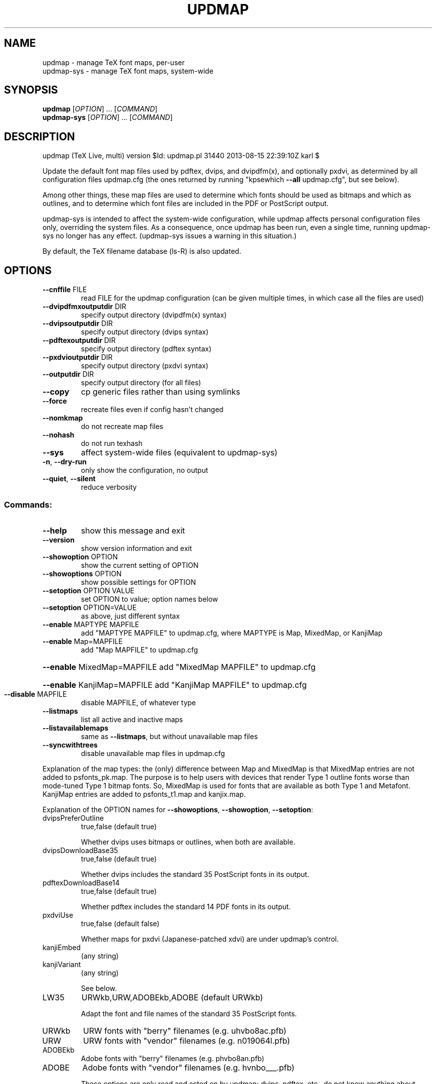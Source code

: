 .\" DO NOT MODIFY THIS FILE!  It was generated by help2man 1.43.3.
.TH UPDMAP "1" "August 2013" "TeX Live" "User Commands"
.SH NAME
updmap \- manage TeX font maps, per-user
.br
updmap-sys \- manage TeX font maps, system-wide
.SH SYNOPSIS
.B updmap
[\fIOPTION\fR] ... [\fICOMMAND\fR]
.br
.B updmap-sys
[\fIOPTION\fR] ... [\fICOMMAND\fR]
.SH DESCRIPTION
updmap (TeX Live, multi) version $Id: updmap.pl 31440 2013\-08\-15 22:39:10Z karl $
.PP
Update the default font map files used by pdftex, dvips, and dvipdfm(x),
and optionally pxdvi, as determined by all configuration files updmap.cfg
(the ones returned by running "kpsewhich \fB\-\-all\fR updmap.cfg", but see below).
.PP
Among other things, these map files are used to determine which fonts
should be used as bitmaps and which as outlines, and to determine which
font files are included in the PDF or PostScript output.
.PP
updmap\-sys is intended to affect the system\-wide configuration, while
updmap affects personal configuration files only, overriding the system
files.  As a consequence, once updmap has been run, even a single time,
running updmap\-sys no longer has any effect.  (updmap\-sys issues a
warning in this situation.)
.PP
By default, the TeX filename database (ls\-R) is also updated.
.SH OPTIONS
.TP
\fB\-\-cnffile\fR FILE
read FILE for the updmap configuration
(can be given multiple times, in which case
all the files are used)
.TP
\fB\-\-dvipdfmxoutputdir\fR DIR
specify output directory (dvipdfm(x) syntax)
.TP
\fB\-\-dvipsoutputdir\fR DIR
specify output directory (dvips syntax)
.TP
\fB\-\-pdftexoutputdir\fR DIR
specify output directory (pdftex syntax)
.TP
\fB\-\-pxdvioutputdir\fR DIR
specify output directory (pxdvi syntax)
.TP
\fB\-\-outputdir\fR DIR
specify output directory (for all files)
.TP
\fB\-\-copy\fR
cp generic files rather than using symlinks
.TP
\fB\-\-force\fR
recreate files even if config hasn't changed
.TP
\fB\-\-nomkmap\fR
do not recreate map files
.TP
\fB\-\-nohash\fR
do not run texhash
.TP
\fB\-\-sys\fR
affect system\-wide files (equivalent to updmap\-sys)
.TP
\fB\-n\fR, \fB\-\-dry\-run\fR
only show the configuration, no output
.TP
\fB\-\-quiet\fR, \fB\-\-silent\fR
reduce verbosity
.SS "Commands:"
.TP
\fB\-\-help\fR
show this message and exit
.TP
\fB\-\-version\fR
show version information and exit
.TP
\fB\-\-showoption\fR OPTION
show the current setting of OPTION
.TP
\fB\-\-showoptions\fR OPTION
show possible settings for OPTION
.TP
\fB\-\-setoption\fR OPTION VALUE
set OPTION to value; option names below
.TP
\fB\-\-setoption\fR OPTION=VALUE
as above, just different syntax
.TP
\fB\-\-enable\fR MAPTYPE MAPFILE
add "MAPTYPE MAPFILE" to updmap.cfg,
where MAPTYPE is Map, MixedMap, or KanjiMap
.TP
\fB\-\-enable\fR Map=MAPFILE
add "Map MAPFILE" to updmap.cfg
.HP
\fB\-\-enable\fR MixedMap=MAPFILE add "MixedMap MAPFILE" to updmap.cfg
.HP
\fB\-\-enable\fR KanjiMap=MAPFILE add "KanjiMap MAPFILE" to updmap.cfg
.TP
\fB\-\-disable\fR MAPFILE
disable MAPFILE, of whatever type
.TP
\fB\-\-listmaps\fR
list all active and inactive maps
.TP
\fB\-\-listavailablemaps\fR
same as \fB\-\-listmaps\fR, but without
unavailable map files
.TP
\fB\-\-syncwithtrees\fR
disable unavailable map files in updmap.cfg
.PP
Explanation of the map types: the (only) difference between Map and
MixedMap is that MixedMap entries are not added to psfonts_pk.map.
The purpose is to help users with devices that render Type 1 outline
fonts worse than mode\-tuned Type 1 bitmap fonts.  So, MixedMap is used
for fonts that are available as both Type 1 and Metafont.
KanjiMap entries are added to psfonts_t1.map and kanjix.map.
.PP
Explanation of the OPTION names for \fB\-\-showoptions\fR, \fB\-\-showoption\fR, \fB\-\-setoption\fR:
.TP
dvipsPreferOutline
true,false  (default true)
.IP
Whether dvips uses bitmaps or outlines, when both are available.
.TP
dvipsDownloadBase35
true,false  (default true)
.IP
Whether dvips includes the standard 35 PostScript fonts in its output.
.TP
pdftexDownloadBase14
true,false   (default true)
.IP
Whether pdftex includes the standard 14 PDF fonts in its output.
.TP
pxdviUse
true,false  (default false)
.IP
Whether maps for pxdvi (Japanese\-patched xdvi) are under updmap's control.
.TP
kanjiEmbed
(any string)
.TP
kanjiVariant
(any string)
.IP
See below.
.TP
LW35
URWkb,URW,ADOBEkb,ADOBE  (default URWkb)
.IP
Adapt the font and file names of the standard 35 PostScript fonts.
.nf
.TP
URWkb
URW fonts with "berry" filenames    (e.g. uhvbo8ac.pfb)
.TP
URW
URW fonts with "vendor" filenames   (e.g. n019064l.pfb)
.fi
.TP
ADOBEkb
Adobe fonts with "berry" filenames  (e.g. phvbo8an.pfb)
.TP
ADOBE
Adobe fonts with "vendor" filenames (e.g. hvnbo___.pfb)
.fi
.IP
These options are only read and acted on by updmap; dvips, pdftex, etc.,
do not know anything about them.  They work by changing the default map
file which the programs read, so they can be overridden by specifying
command\-line options or configuration files to the programs, as
explained at the beginning of updmap.cfg.
.IP
The options kanjiEmbed and kanjiVariant specify special replacements
in the map lines.  If a map contains the string @kanjiEmbed@, then
this will be replaced by the value of that option; similarly for
kanjiVariant.  In this way, users of Japanese TeX can select different
fonts to be included in the final output.
.SH ENVIRONMENT
.PP
Explanation of trees and files normally used:
.IP
If \fB\-\-cnffile\fR is specified on the command line (possibly multiple
times), its value(s) are used.  Otherwise, updmap reads all the
updmap.cfg files found by running `kpsewhich \fB\-all\fR updmap.cfg', in the
order returned by kpsewhich.
.IP
In any case, if multiple updmap.cfg files are found, all the maps
mentioned in all the updmap.cfg files are merged.
.IP
Thus, if updmap.cfg files are present in all trees, and the default
layout is used as shipped with TeX Live, the following files are
read, in the given order.
.nf
.IP
For updmap\-sys:
TEXMFSYSCONFIG \fI$TEXLIVE/YYYY/texmf\-config/web2c/updmap.cfg\fP
TEXMFSYSVAR    \fI$TEXLIVE/YYYY/texmf\-var/web2c/updmap.cfg\fP
TEXMFLOCAL     \fI$TEXLIVE/texmf\-local/web2c/updmap.cfg\fP
TEXMFDIST      \fI$TEXLIVE/YYYY/texmf\-dist/web2c/updmap.cfg\fP
.IP
For updmap:
TEXMFCONFIG    $HOME/.texliveYYYY/texmf\-config/web2c/updmap.cfg
TEXMFVAR       $HOME/.texliveYYYY/texmf\-var/web2c/updmap.cfg
TEXMFHOME      \fI$HOME/texmf/web2c/updmap.cfg\fP
TEXMFSYSCONFIG \fI$TEXLIVE/YYYY/texmf\-config/web2c/updmap.cfg\fP
TEXMFSYSVAR    \fI$TEXLIVE/YYYY/texmf\-var/web2c/updmap.cfg\fP
TEXMFLOCAL     \fI$TEXLIVE/texmf\-local/web2c/updmap.cfg\fP
TEXMFDIST      \fI$TEXLIVE/YYYY/texmf\-dist/web2c/updmap.cfg\fP
.IP
(where YYYY is the TeX Live release version).
.fi
.IP
There is one exception to keep upgradability from earlier versions
of TeX Live: if a file TEXMFLOCAL/web2c/updmap\-local.cfg exists
(formerly used by tlmgr to merge local fonts), then the file
TEXMFLOCAL/web2c/updmap.cfg is ignored (if it exists) and that
updmap\-local.cfg is used instead.  In this case, updmap recognizes the
previous syntax for disabling map files in updmap\-local.cfg (this
syntax is different from what is used now).
.IP
According to the actions, updmap might write to one of the given files
or create a new updmap.cfg, described further below.
.IP
Where changes are saved: if config files are given on the command
line, then the first one given will be used to save any changes from
\fB\-\-setoption\fR, \fB\-\-enable\fR or \fB\-\-disable\fR.  If the config files are taken
from kpsewhich output, then the algorithm is more complex:
.IP
1) If \fI$TEXMFCONFIG/web2c/updmap.cfg\fP or \fI$TEXMFHOME/web2c/updmap.cfg\fP
appears in the list of used files, then the one listed first by
kpsewhich \fB\-\-all\fR (equivalently, the one returned by kpsewhich
updmap.cfg), is used.
.IP
2) If neither of the above two are present and changes are made, a
new config file is created in \fI$TEXMFCONFIG/web2c/updmap.cfg\fP.
.IP
Resolving multiple definitions of a font:
.IP
If a font is defined in more than one map file, then the definition
coming from the first\-listed updmap.cfg is used.  If a font is
defined multiple times within the same map file, one is chosen
arbitrarily.  In both cases a warning is issued.
.IP
Disabling maps:
.IP
updmap.cfg files with higher priority (listed earlier) can disable
maps mentioned in lower priority (listed later) updmap.cfg files by
writing, e.g.,
.IP
#! Map mapname.map
.IP
or
.IP
#! MixedMap mapname.map
.IP
in the higher\-priority updmap.cfg file.
.IP
As an example, suppose you have a copy of MathTime Pro fonts
and want to disable the Belleek version of the fonts; that is,
disable the map belleek.map.  You can create the file
\fI$TEXMFCONFIG/web2c/updmap.cfg\fP with the content
.IP
#! Map belleek.map
Map mt\-plus.map
Map mt\-yy.map
.IP
and call updmap.
.IP
updmap writes the map files for dvips (psfonts.map) and pdftex
(pdftex.map) to the TEXMFVAR/fonts/map/updmap/{dvips,pdftex}/
directories.
.IP
The log file is written to TEXMFVAR/web2c/updmap.log.
.IP
When updmap\-sys is run, TEXMFSYSCONFIG and TEXMFSYSVAR are used
instead of TEXMFCONFIG and TEXMFVAR, respectively.  This is the only
difference between updmap\-sys and updmap.
.IP
Other locations may be used if you give them on the command line, or
these trees don't exist, or you are not using the original TeX Live.
.IP
To see the precise locations of the various files that
will be read and written, give the \fB\-n\fR option (or read the source).
.SH EXAMPLES
.PP
For step\-by\-step instructions on making new fonts known to TeX, read
http://tug.org/fonts/fontinstall.html.  For even more terse
instructions, read the beginning of the main updmap.cfg.
.SH FILES
Configuration and input files:
.IP "\fIupdmap\&.cfg\fP"
Main configuration file\&.  In
\fItexmf-dist/web2c\fP by default, but may be located elsewhere
depending on your distribution\&.  Each texmf tree read should have its
own \fIupdmap.cfg\fP.
.IP "\fIdvips35\&.map\fP"
Map file for standard 35 PostScript fonts for
use with \fBdvips\fP(1)\&.
.IP "\fIpdftex35\&.map\fP"
Map file for standard 35 PostScript fonts for
use with \fBpdftex\fP(1)\&.
.IP "\fIps2pk35\&.map\fP"
Map file for standard 35 PostScript fonts for
use with \fBps2pk\fP(1)\&.
.PP
Output files:
.IP "\fIpsfonts\&.map\fP"
For \fBdvips\fP(1)\&.
Same as \fIpsfonts_t1\&.map\fP if option \fBdvipsPreferOutline\fP active,
else as \fIpsfonts_pk\&.map\fP.
.IP "\fIpsfonts_pk\&.map\fP"
For \fBdvips\fP(1)\&.
Without information from MixedMap files\&.
(Setting of \fBdvipsPreferOutline\fP ignored\&.)
.IP "\fIpsfonts_t1\&.map\fP"
For \fBdvips\fP(1)\&.
With information from MixedMap files\&.
(Setting of \fBdvipsPreferOutline\fP ignored\&.)
.IP "\fIdownload35\&.map\fP"
For \fBdvips\fP(1)\&.
Always downloads the standard 35 fonts\&.
(Setting of \fBdvipsDownloadBase35\fP ignored\&.)
.IP "\fIbuiltin35\&.map\fP"
For \fBdvips\fP(1)\&.
Never downloads the standard 35 fonts\&.
(Setting of \fBdvipsDownloadBase35\fP ignored\&.)
.IP "\fIpdftex\&.map\fP"
For \fBpdftex\fP(1)\&.
Same as \fIpdftex_dl14\&.map\fP if option \fBpdftexDownloadBase14\fP active,
else as \fIpdftex_ndl14\&.map\fP.
.IP "\fIpdftex_dl14\&.map\fP"
For \fBpdftex\fP(1)\&.
Always downloads the standard 14 fonts\&.
.IP "\fIpdftex_ndl14\&.map\fP"
For \fBpdftex\fP(1)\&.
Never downloads the standard 14 fonts\&.
.IP "\fIps2pk\&.map\fP"
Similar to \fIpsfonts.map\fP file, but
forces all fonts to be downloaded, so this map file can be used with
\fBxdvi\fP(1) and \fBps2pk\fP(1)\&.
.PP
Configuration files for \fBdvips\fP(1):
.IP "\fIconfig\&.builtin35\fP"
Loads \fIbuiltin35\&.map\fP instead
of \fIpsfonts\&.map\fP\&.
.IP "\fIconfig\&.download35\fP"
Loads \fIdownload35\&.map\fP instead
of \fIpsfonts\&.map\fP\&.
.IP "\fIconfig\&.outline\fP"
Loads \fIpsfonts_t1\&.map\fP instead
of \fIpsfonts\&.map\fP\&.
.IP "\fIconfig\&.pdf\fP"
Loads \fIpsfonts_t1\&.map\fP instead
of \fIpsfonts\&.map\fP and has additional optimizations for PDF generation\&.
.IP "\fIconfig\&.pk\fP"
Loads \fIpsfonts_pk\&.map\fP instead
of \fIpsfonts\&.map\fP\&.
.IP "\fIconfig\&.www\fP"
Loads \fIpsfonts_t1\&.map\fP instead
of \fIpsfonts\&.map\fP\&.
(For compatibility with old versions\&.)
.IP "\fIconfig\&.gstopk\fP"
Loads \fIpsfonts_t1\&.map\fP instead
of \fIpsfonts\&.map\fP\&.
.SH "REPORTING BUGS"
Report bugs to: tex\-k@tug.org
.br
TeX Live home page: <http://tug.org/texlive/>
